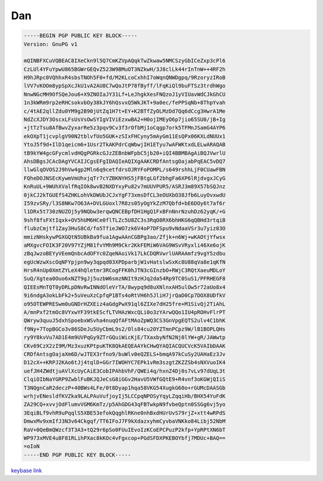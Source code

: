 .. _gpg_dan:

Dan
^^^


.. code-block:: console

   -----BEGIN PGP PUBLIC KEY BLOCK-----
   Version: GnuPG v1
   
   mQINBFXCuVQBEAC8IXeCkn9l5Q7CmKZVpAQqkTwZkwaw5NMCSzyGbICeZxp3cPl6
   CzLUl4YFuYpwU865BGWrGEQvZ523W9BMuOT3NZkwH/3J8clLk44rInTnW++4RF2h
   H9hJRpc0VQhhxR4sbsTNOh5F0+fd/M2KLcoCxhhI7oWqnQNWDgpq/9RzoryzIRoB
   lVV7vKOOm8ypSpXcJkU1vA2AU8C7wQoJtP78fByff/lFqKiQl9buFTSz3trdhWgo
   NnwNGcMH9OfSQeJou6+X9ZNOIaJY31Lf+LeJhgkXesFNQzoJ1yVIUavWdCJkGhCU
   1n3kWRm9rp2eRHCsokvbOy38kJY6hQsvxQ5WkJKT+9a0ec/fePPSqNb+8ThpYvah
   c/4tAE2qllZdu0YM9g2B90jUtZq1H7t+EY+K2BTfZyOLMzDd7Qq6dCcg3HwrA1Me
   NdZcXJDY3OscxLFsUsVsOwSYIgVIViEzxwBA2+H0ojIMEyO6p7jio65SU0/jB+Ig
   +jtTzTsu8AfBwvZyxarRe5z3pqv9Cv3f3rOfbMj1oCqgp7ork5TFMnJSamG4AYP6
   ekOXpT1jcvplgV90N2tblvfUo5GUK+zSIxFHCyny5mAyGm11EsQPx06KXLdNUUx1
   YtoJ5f9d+IlD1qeicm6+1Usr2TkAKPdrCqWbwjIH1ETyu7wAFWKtxdLELwARAQAB
   tB9kYW4gcGFycmlvdHQgPGRkcGJzZEBnbWFpbC5jb20+iQI4BBMBAgAiBQJVwrlU
   AhsDBgsJCAcDAgYVCAIJCgsEFgIDAQIeAQIXgAAKCRDfAntsgOajabPqEAC5vDQ7
   llwGlqOVOS2J9hVw4gp2Mln6q9cetfdrsOJRYFoPOMPL/s649rshhLjF0CUawFBN
   FQheDOJNSEcKywmVmUhxjqTr7cYZBKNYHS5jFBtgLGf2bhgFa6XP6lRjdvgxJCyG
   KnRuUL+9WUhXValfRqIOk8wvB2NXDYxyPu82v7mUUVPUR5/ASRJ3m89X57bSQJnz
   0jkCJ2kTGUEfS4ZHKLohVkDWUbJCJxYgF73xmsDfCL3eOUXbO38Jfb6LuyOvxwdU
   I59zvSRy/l3S8NKw7O63A+DVLGUoxl7R8zs05yOgYkZzM7Qbfd+bE6DOy6t7af6r
   l1DRx5t730zNUZOj5y9NQbw3erqwQNCEBpfDH1HgQ1FxBFnNnrNzuhDz62yqK/+G
   9shf8fsFXtIqxk+OV5hUM6HCe0flTLZc5U8ZC3s3RqO8RX6bhHKG6qQBHd3rtqiB
   flubzCmjtf1Zay3HuS8Cd/fo5TfieJWO7zk6V4oP7DFSpu9vNdaaVSr3u7yiz03O
   mmizNHskywPGXGQtN5UBkBa9fua1AgwAAnCGBPg3ao/Zfjk+n6Wj+wKAOtjYfwsx
   aMXgvcFOIK3F20V97YZjM81fvYMh9M9Ckr2KkFEMiW6VAG9WSvVRyxli46Xe6ojK
   zBqJwzoBEYyVEemQnbcAdOFYc0ZqeNAoiVk17LkCDQRVwrlUARAAmfz9vgY5zdbu
   egUcWzwXscOqNFYpjpn9wy3qpqd03XPDparbjW1vHatslwSxKc8U88qVa8e1qKfN
   HrsR4nUp0XmtZYLeX4hQletmr3RCogFFK0hJTN3cGInzbO+RWjC3RQtXaeuMDLoY
   SuQ/Xgtea0Ouo6xNZT9gJj5uzbW6smzNNIt9zHJq2da54Rp9TC0SuS1/PFRHEGF8
   QIEEsMnTQT0yDRLpDNvRwINNdOleVrTA/8wypq9d8uXNlnxAH5ulOw5r72aUo8x4
   9i6ndgA3okLbFk2+5uVeuXzCpfqP1BTs4oRtVH6h5JliH7jrQaD0Cp7DOX8UDfkV
   o95OTEWPRESwm0uGNDrHZXEiz4aGdgPwX91ql6ZIXe7dH25fre+M1SivQj2TiAhL
   A/mnPxf2tmOc8VYxwYF39tkEScfLTVHAzWxcQLi0o3zYArwQQo1IU4pROHvFlrPT
   QWryw3quuJ5dxhSpoebxWSvha4nuqQfAFtMAoZpWQ3CS3GnVpgEQTS2ulv4C1bhK
   f9Ny+7TopBGCo3v86SDeJu5UyCbmL9s2/Ols84cu2OYZTmnPCpz9W/lB1BOPLQHs
   ry9Y8kvVu7AD1E4m9UVPqGy9ZTrGQuiWicKjE/TXaxbyNfN2Nj0lYW+gR/JAWwtp
   CKv69CzX2zI9M/Mz3xuzKPtpuKTK8QkAEQEAAYkCHwQYAQIACQUCVcK5VAIbDAAK
   CRDfAntsgOajaXm6D/wJTEX3rfno9/buWlv0eQZELS+bmqA97kCuSy2UAHaEz3Jv
   D12cX++KRPJ2KAo6tJj4tqlD+GGr7IWOHYC7EPk1vRm3szgtZKZZSb4sNXVuoIK4
   uefJH4ZWdtjuAVlXcUyCAiE3CobIPAhbVhF/QWEi4q/hxnZ4Dj0s7vLv97dUqL3t
   ClqiOIbNaYGRP9ZwblFuBKJQJeCsG8iGGv2HavU5VWfGQtE9+R4vnf3oKGWjQIiS
   T3NQgnCaR2deczP+40BWs4LFe/0t8Dyap1hqa58VKG54XugkG60o+rGUMcDAASGb
   wrhjvENesldfKVZka9LALPAuVufjoyIj5LCCpqNPOSyYqyLZqqiHb/BHX54YuFdK
   ZA29CQ+xvvjOdFlumvVGM6KmTz/p5AhGDG43qFBTwkpN9fvbeQptn0SSGg6vj5yo
   3EqiBLf9vhR9uPqqlS5XBE53efokQqghlRKne0nhBxdHUrUvS79rjZ+xtt4wRPdS
   DmwxMv9xmIfJ3N3v64Ckgqf/TT6IFoJ7F9kXdazxyhmCyvbaVNKko84Libj52NbM
   RaV+0QeBmQWzcf3T3A3+tQ29r6pSo0FUuIEvoIzKCoEPCPuzP2kfp+YpRPtXN6bT
   WP973xMVE4u8F81RLihPXac8kKOc4vFgxcop+PGdSFDXPKEBOYbfj7MDUc+BAQ==
   =oIoN
   -----END PGP PUBLIC KEY BLOCK-----


`keybase link <https://keybase.io/ddpbsd>`_


